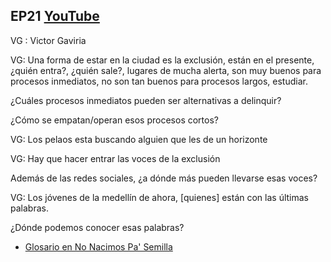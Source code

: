 ** EP21 [[https://youtu.be/fzbZbsSEVIE][YouTube]] 

VG : Victor Gaviria

**** VG: Una forma de estar en la ciudad es la exclusión, están en el presente, ¿quién entra?, ¿quién sale?, lugares de mucha alerta, son muy buenos para procesos inmediatos, no son tan buenos para procesos largos, estudiar. 

¿Cuáles procesos inmediatos pueden ser alternativas a delinquir? 

¿Cómo se empatan/operan esos procesos cortos?


**** VG: Los pelaos esta buscando alguien que les de un horizonte

**** VG: Hay que hacer entrar las voces de la exclusión 

Además de las redes sociales, ¿a dónde más pueden llevarse esas voces?

**** VG: Los jóvenes de la medellín de ahora, [quienes] están con las últimas palabras.

¿Dónde podemos conocer esas palabras?
- [[https://calvomcarlosm.blogspot.com/2007/03/no-nacimos-pa-semilla.html][Glosario en No Nacimos Pa' Semilla]]
